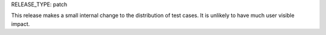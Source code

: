 RELEASE_TYPE: patch

This release makes a small internal change to the distribution of test cases.
It is unlikely to have much user visible impact.
